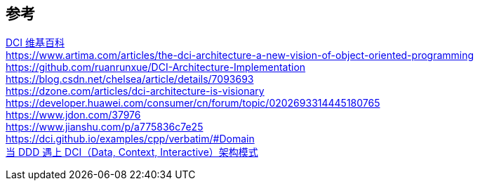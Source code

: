 

== 参考
[%hardbreaks]
https://en.wikipedia.org/wiki/Data,_context_and_interaction[DCI 维基百科]
https://www.artima.com/articles/the-dci-architecture-a-new-vision-of-object-oriented-programming
https://github.com/ruanrunxue/DCI-Architecture-Implementation
https://blog.csdn.net/chelsea/article/details/7093693
https://dzone.com/articles/dci-architecture-is-visionary
https://developer.huawei.com/consumer/cn/forum/topic/0202693314445180765
https://www.jdon.com/37976
https://www.jianshu.com/p/a775836c7e25
https://dci.github.io/examples/cpp/verbatim/#Domain
https://www.infoq.cn/article/g6bk78djx_wukxps0kxm[当 DDD 遇上 DCI（Data, Context, Interactive）架构模式]